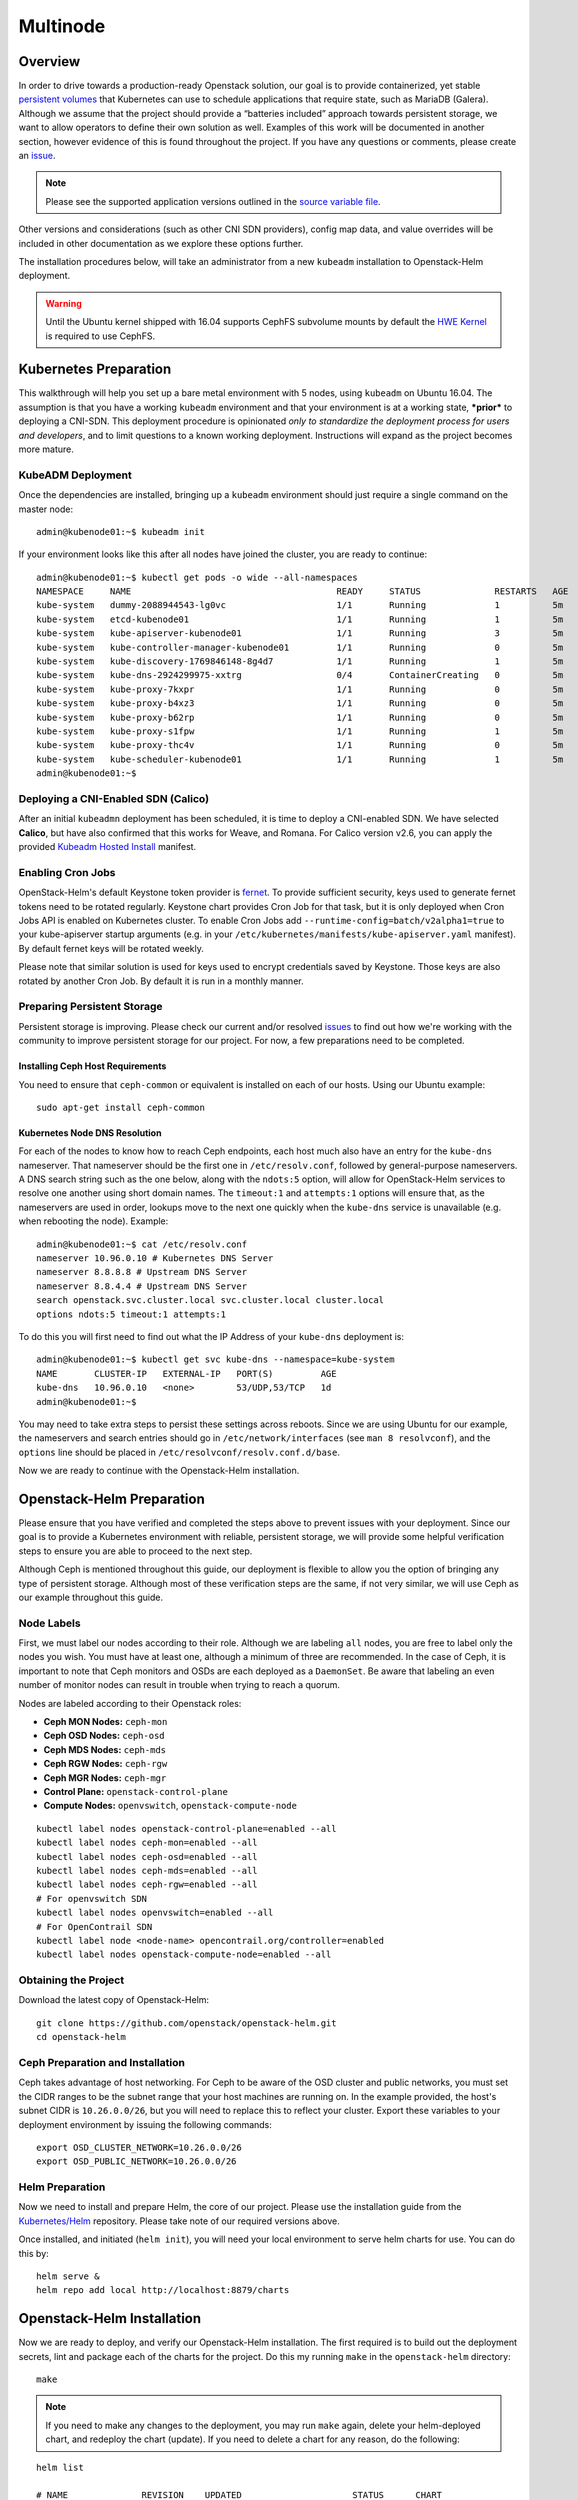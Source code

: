 =========
Multinode
=========

Overview
========

In order to drive towards a production-ready Openstack solution, our
goal is to provide containerized, yet stable `persistent
volumes <https://kubernetes.io/docs/concepts/storage/persistent-volumes/>`_
that Kubernetes can use to schedule applications that require state,
such as MariaDB (Galera). Although we assume that the project should
provide a “batteries included” approach towards persistent storage, we
want to allow operators to define their own solution as well. Examples
of this work will be documented in another section, however evidence of
this is found throughout the project. If you have any questions or
comments, please create an `issue
<https://bugs.launchpad.net/openstack-helm>`_.

.. note::
  Please see the supported application versions outlined in the
  `source variable file <https://github.com/openstack/openstack-helm/blob/master/tools/gate/vars.sh>`_.

Other versions and considerations (such as other CNI SDN providers),
config map data, and value overrides will be included in other
documentation as we explore these options further.

The installation procedures below, will take an administrator from a new
``kubeadm`` installation to Openstack-Helm deployment.

.. warning:: Until the Ubuntu kernel shipped with 16.04 supports CephFS
   subvolume mounts by default the `HWE Kernel
   <../troubleshooting/ubuntu-hwe-kernel.rst>`__ is required to use CephFS.

Kubernetes Preparation
======================

This walkthrough will help you set up a bare metal environment with 5
nodes, using ``kubeadm`` on Ubuntu 16.04. The assumption is that you
have a working ``kubeadm`` environment and that your environment is at a
working state, ***prior*** to deploying a CNI-SDN. This deployment
procedure is opinionated *only to standardize the deployment process for
users and developers*, and to limit questions to a known working
deployment. Instructions will expand as the project becomes more mature.

KubeADM Deployment
-----------------------

Once the dependencies are installed, bringing up a ``kubeadm`` environment
should just require a single command on the master node:

::

    admin@kubenode01:~$ kubeadm init


If your environment looks like this after all nodes have joined the
cluster, you are ready to continue:

::

    admin@kubenode01:~$ kubectl get pods -o wide --all-namespaces
    NAMESPACE     NAME                                       READY     STATUS              RESTARTS   AGE       IP              NODE
    kube-system   dummy-2088944543-lg0vc                     1/1       Running             1          5m        192.168.3.21    kubenode01
    kube-system   etcd-kubenode01                            1/1       Running             1          5m        192.168.3.21    kubenode01
    kube-system   kube-apiserver-kubenode01                  1/1       Running             3          5m        192.168.3.21    kubenode01
    kube-system   kube-controller-manager-kubenode01         1/1       Running             0          5m        192.168.3.21    kubenode01
    kube-system   kube-discovery-1769846148-8g4d7            1/1       Running             1          5m        192.168.3.21    kubenode01
    kube-system   kube-dns-2924299975-xxtrg                  0/4       ContainerCreating   0          5m        <none>          kubenode01
    kube-system   kube-proxy-7kxpr                           1/1       Running             0          5m        192.168.3.22    kubenode02
    kube-system   kube-proxy-b4xz3                           1/1       Running             0          5m        192.168.3.24    kubenode04
    kube-system   kube-proxy-b62rp                           1/1       Running             0          5m        192.168.3.23    kubenode03
    kube-system   kube-proxy-s1fpw                           1/1       Running             1          5m        192.168.3.21    kubenode01
    kube-system   kube-proxy-thc4v                           1/1       Running             0          5m        192.168.3.25    kubenode05
    kube-system   kube-scheduler-kubenode01                  1/1       Running             1          5m        192.168.3.21    kubenode01
    admin@kubenode01:~$

Deploying a CNI-Enabled SDN (Calico)
------------------------------------

After an initial ``kubeadmn`` deployment has been scheduled, it is time
to deploy a CNI-enabled SDN. We have selected **Calico**, but have also
confirmed that this works for Weave, and Romana. For Calico version
v2.6, you can apply the provided `Kubeadm Hosted
Install <https://docs.projectcalico.org/v2.6/getting-started/kubernetes/installation/hosted/kubeadm/>`_
manifest.

Enabling Cron Jobs
------------------

OpenStack-Helm's default Keystone token provider is `fernet
<https://docs.openstack.org/keystone/latest/admin/identity-fernet-token-faq.html>`_.
To provide sufficient security, keys used to generate fernet tokens need to be
rotated regularly. Keystone chart provides Cron Job for that task, but it is
only deployed when Cron Jobs API is enabled on Kubernetes cluster. To enable
Cron Jobs add ``--runtime-config=batch/v2alpha1=true`` to your kube-apiserver
startup arguments (e.g. in your
``/etc/kubernetes/manifests/kube-apiserver.yaml`` manifest). By default fernet
keys will be rotated weekly.

Please note that similar solution is used for keys used to encrypt credentials
saved by Keystone. Those keys are also rotated by another Cron Job. By default
it is run in a monthly manner.

Preparing Persistent Storage
----------------------------

Persistent storage is improving. Please check our current and/or
resolved
`issues <https://bugs.launchpad.net/openstack-helm?field.searchtext=ceph>`__
to find out how we're working with the community to improve persistent
storage for our project. For now, a few preparations need to be
completed.

Installing Ceph Host Requirements
~~~~~~~~~~~~~~~~~~~~~~~~~~~~~~~~~

You need to ensure that ``ceph-common`` or equivalent is installed on each of
our hosts. Using our Ubuntu example:

::

    sudo apt-get install ceph-common

Kubernetes Node DNS Resolution
~~~~~~~~~~~~~~~~~~~~~~~~~~~~~~

For each of the nodes to know how to reach Ceph endpoints, each host much also
have an entry for the ``kube-dns`` nameserver. That nameserver should be the
first one in ``/etc/resolv.conf``, followed by general-purpose nameservers.
A DNS search string such as the one below, along  with the
``ndots:5`` option, will allow for OpenStack-Helm services to resolve one
another using short domain names. The ``timeout:1`` and ``attempts:1``
options will ensure that, as the nameservers are used in order, lookups move
to the next one quickly when the ``kube-dns`` service is unavailable
(e.g. when rebooting the node). Example:

::

    admin@kubenode01:~$ cat /etc/resolv.conf
    nameserver 10.96.0.10 # Kubernetes DNS Server
    nameserver 8.8.8.8 # Upstream DNS Server
    nameserver 8.8.4.4 # Upstream DNS Server
    search openstack.svc.cluster.local svc.cluster.local cluster.local
    options ndots:5 timeout:1 attempts:1

To do this you will first need to find out what the IP Address of your
``kube-dns`` deployment is:

::

    admin@kubenode01:~$ kubectl get svc kube-dns --namespace=kube-system
    NAME       CLUSTER-IP   EXTERNAL-IP   PORT(S)         AGE
    kube-dns   10.96.0.10   <none>        53/UDP,53/TCP   1d
    admin@kubenode01:~$

You may need to take extra steps to persist these settings across reboots.
Since we are using Ubuntu for our example, the nameservers and search entries
should go in ``/etc/network/interfaces`` (see ``man 8 resolvconf``),
and the ``options`` line should be placed in
``/etc/resolvconf/resolv.conf.d/base``.

Now we are ready to continue with the Openstack-Helm installation.

Openstack-Helm Preparation
==========================

Please ensure that you have verified and completed the steps above to
prevent issues with your deployment. Since our goal is to provide a
Kubernetes environment with reliable, persistent storage, we will
provide some helpful verification steps to ensure you are able to
proceed to the next step.

Although Ceph is mentioned throughout this guide, our deployment is
flexible to allow you the option of bringing any type of persistent
storage. Although most of these verification steps are the same, if not
very similar, we will use Ceph as our example throughout this guide.

Node Labels
-----------

First, we must label our nodes according to their role. Although we are
labeling ``all`` nodes, you are free to label only the nodes you wish.
You must have at least one, although a minimum of three are recommended.
In the case of Ceph, it is important to note that Ceph monitors
and OSDs are each deployed as a ``DaemonSet``.  Be aware that
labeling an even number of monitor nodes can result in trouble
when trying to reach a quorum.

Nodes are labeled according to their Openstack roles:

* **Ceph MON Nodes:** ``ceph-mon``
* **Ceph OSD Nodes:** ``ceph-osd``
* **Ceph MDS Nodes:** ``ceph-mds``
* **Ceph RGW Nodes:** ``ceph-rgw``
* **Ceph MGR Nodes:** ``ceph-mgr``
* **Control Plane:** ``openstack-control-plane``
* **Compute Nodes:** ``openvswitch``, ``openstack-compute-node``

::

    kubectl label nodes openstack-control-plane=enabled --all
    kubectl label nodes ceph-mon=enabled --all
    kubectl label nodes ceph-osd=enabled --all
    kubectl label nodes ceph-mds=enabled --all
    kubectl label nodes ceph-rgw=enabled --all
    # For openvswitch SDN
    kubectl label nodes openvswitch=enabled --all
    # For OpenContrail SDN
    kubectl label node <node-name> opencontrail.org/controller=enabled
    kubectl label nodes openstack-compute-node=enabled --all

Obtaining the Project
---------------------

Download the latest copy of Openstack-Helm:

::

    git clone https://github.com/openstack/openstack-helm.git
    cd openstack-helm

Ceph Preparation and Installation
---------------------------------

Ceph takes advantage of host networking.  For Ceph to be aware of the
OSD cluster and public networks, you must set the CIDR ranges to be the
subnet range that your host machines are running on.  In the example provided,
the host's subnet CIDR is ``10.26.0.0/26``, but you will need to replace this
to reflect your cluster. Export these variables to your deployment environment
by issuing the following commands:

::

    export OSD_CLUSTER_NETWORK=10.26.0.0/26
    export OSD_PUBLIC_NETWORK=10.26.0.0/26

Helm Preparation
----------------

Now we need to install and prepare Helm, the core of our project. Please
use the installation guide from the
`Kubernetes/Helm <https://github.com/kubernetes/helm/blob/master/docs/install.md#from-the-binary-releases>`__
repository. Please take note of our required versions above.

Once installed, and initiated (``helm init``), you will need your local
environment to serve helm charts for use. You can do this by:

::

    helm serve &
    helm repo add local http://localhost:8879/charts

Openstack-Helm Installation
===========================

Now we are ready to deploy, and verify our Openstack-Helm installation.
The first required is to build out the deployment secrets, lint and
package each of the charts for the project. Do this my running ``make``
in the ``openstack-helm`` directory:

::

    make

.. note::
  If you need to make any changes to the deployment, you may run
  ``make`` again, delete your helm-deployed chart, and redeploy
  the chart (update). If you need to delete a chart for any reason,
  do the following:

::

    helm list

    # NAME              REVISION    UPDATED                     STATUS      CHART
    # bootstrap         1           Fri Dec 23 13:37:35 2016    DEPLOYED    bootstrap-0.2.0
    # bootstrap-ceph    1           Fri Dec 23 14:27:51 2016    DEPLOYED    bootstrap-0.2.0
    # ceph              3           Fri Dec 23 14:18:49 2016    DEPLOYED    ceph-0.2.0
    # keystone          1           Fri Dec 23 16:40:56 2016    DEPLOYED    keystone-0.2.0
    # mariadb           1           Fri Dec 23 16:15:29 2016    DEPLOYED    mariadb-0.2.0
    # memcached         1           Fri Dec 23 16:39:15 2016    DEPLOYED    memcached-0.2.0
    # rabbitmq          1           Fri Dec 23 16:40:34 2016    DEPLOYED    rabbitmq-0.2.0

    helm delete --purge keystone

Please ensure that you use ``--purge`` whenever deleting a project. Please note that by default
this will not delete the database associated with the project. To enable the deletion of the
associated database when the chart is deleted the manifests.job_db_drop value should be set
to true when the chart is installed.

Ceph Installation and Verification
----------------------------------

Install the first service, which is Ceph. If all instructions have been
followed as mentioned above, this installation should go smoothly. It is at this
point you can also decide to enable keystone authentication for the RadosGW if
you wish to use ceph for tenant facing object storage. If you do not wish to do
this then you should set the value of ``CEPH_RGW_KEYSTONE_ENABLED=false`` before
running the following commands in the ``openstack-helm`` project folder:

::

  : ${CEPH_RGW_KEYSTONE_ENABLED:="true"}
  helm install --namespace=ceph ${WORK_DIR}/ceph --name=ceph \
    --set endpoints.identity.namespace=openstack \
    --set endpoints.object_store.namespace=ceph \
    --set endpoints.ceph_mon.namespace=ceph \
    --set ceph.rgw_keystone_auth=${CEPH_RGW_KEYSTONE_ENABLED} \
    --set network.public=${OSD_PUBLIC_NETWORK} \
    --set network.cluster=${OSD_CLUSTER_NETWORK} \
    --set deployment.storage_secrets=true \
    --set deployment.ceph=true \
    --set deployment.rbd_provisioner=true \
    --set deployment.cephfs_provisioner=true \
    --set deployment.client_secrets=false \
    --set deployment.rgw_keystone_user_and_endpoints=false \
    --set bootstrap.enabled=true

After Ceph has deployed and all the pods are running, you can check the health
of your cluster by running:

::

  MON_POD=$(kubectl get pods \
    --namespace=ceph \
    --selector="application=ceph" \
    --selector="component=mon" \
    --no-headers | awk '{ print $1; exit }')
  kubectl exec -n ceph ${MON_POD} -- ceph -s

For more information on this, please see the section entitled `Ceph
Troubleshooting <../troubleshooting/persistent-storage.html>`__.

Activating Control-Plane Namespace for Ceph
-------------------------------------------

In order for Ceph to fulfill PersistentVolumeClaims within Kubernetes namespaces
outside of Ceph's namespace, a client keyring needs to be present within that
namespace.  For the rest of the OpenStack and supporting core services, this guide
will be deploying the control plane to a seperate namespace ``openstack``.  To
deploy the client keyring and ``ceph.conf`` to the ``openstack`` namespace:

::

    : ${CEPH_RGW_KEYSTONE_ENABLED:="true"}
    helm install --namespace=openstack ${WORK_DIR}/ceph --name=ceph-openstack-config \
      --set endpoints.identity.namespace=openstack \
      --set endpoints.object_store.namespace=ceph \
      --set endpoints.ceph_mon.namespace=ceph \
      --set ceph.rgw_keystone_auth=${CEPH_RGW_KEYSTONE_ENABLED} \
      --set network.public=${OSD_PUBLIC_NETWORK} \
      --set network.cluster=${OSD_CLUSTER_NETWORK} \
      --set deployment.storage_secrets=false \
      --set deployment.ceph=false \
      --set deployment.rbd_provisioner=false \
      --set deployment.cephfs_provisioner=false \
      --set deployment.client_secrets=true \
      --set deployment.rgw_keystone_user_and_endpoints=false

MariaDB Installation and Verification
-------------------------------------

To install MariaDB, issue the following command:

::

    helm install --name=mariadb ./mariadb --namespace=openstack

Installation of Other Services
------------------------------

Now you can easily install the other services simply by going in order:

**Install Memcached/Etcd/RabbitMQ/Ingress/Libvirt:**

::

    helm install --name=memcached ./memcached --namespace=openstack
    helm install --name=etcd-rabbitmq ./etcd --namespace=openstack
    helm install --name=rabbitmq ./rabbitmq --namespace=openstack
    helm install --name=ingress ./ingress --namespace=openstack
    helm install --name=libvirt ./libvirt --namespace=openstack

**Install Keystone:**

::

    helm install --namespace=openstack --name=keystone ./keystone \
      --set pod.replicas.api=2

**Install Open vSwitch or OpenContrail as neutron backend:**

If you intend to install openvswitch as neutron backend

::

    helm install --namespace=openstack --name=openvswitch ./openvswitch

If you intend to install opencontrail as neutron backend

::

    helm install --namespace=openstack --name=opencontrail ./opencontrail


**Install RadosGW Object Storage:**

If you elected to install Ceph with Keystone support for the RadosGW you can
now create endpoints in the Keystone service catalog:

::

    helm install --namespace=openstack ${WORK_DIR}/ceph --name=radosgw-openstack \
      --set endpoints.identity.namespace=openstack \
      --set endpoints.object_store.namespace=ceph \
      --set endpoints.ceph_mon.namespace=ceph \
      --set ceph.rgw_keystone_auth=${CEPH_RGW_KEYSTONE_ENABLED} \
      --set network.public=${OSD_PUBLIC_NETWORK} \
      --set network.cluster=${OSD_CLUSTER_NETWORK} \
      --set deployment.storage_secrets=false \
      --set deployment.ceph=false \
      --set deployment.rbd_provisioner=false \
      --set deployment.client_secrets=false \
      --set deployment.rgw_keystone_user_and_endpoints=true

**Install Horizon:**

::

    helm install --namespace=openstack --name=horizon ./horizon \
      --set network.node_port.enabled=true

**Install Glance:**

Glance supports a number of backends:

* ``pvc``: A simple file based backend using Kubernetes PVCs
* ``rbd``: Uses Ceph RBD devices to store images.
* ``radosgw``: Uses Ceph RadosGW object storage to store images.
* ``swift``: Uses the ``object-storage`` service from the OpenStack service
  catalog to store images.

You can deploy Glance with any of these backends if you deployed both the
RadosGW and created Keystone endpoints by changing the value for
``GLANCE_BACKEND`` in the following:

::

    : ${GLANCE_BACKEND:="radosgw"}
    helm install --namespace=openstack --name=glance ./glance \
      --set pod.replicas.api=2 \
      --set pod.replicas.registry=2 \
      --set storage=${GLANCE_BACKEND}

**Install Heat:**

::

    helm install --namespace=openstack --name=heat ./heat

**Install Neutron:**

::

    helm install --namespace=openstack --name=neutron ./neutron \
      --set pod.replicas.server=2

**Install Nova:**

::

    helm install --namespace=openstack --name=nova ./nova \
      --set pod.replicas.api_metadata=2 \
      --set pod.replicas.osapi=2 \
      --set pod.replicas.conductor=2 \
      --set pod.replicas.consoleauth=2 \
      --set pod.replicas.scheduler=2 \
      --set pod.replicas.novncproxy=2

**Install Cinder:**

::

    helm install --namespace=openstack --name=cinder ./cinder \
      --set pod.replicas.api=2

Final Checks
------------

Now you can run through your final checks. Wait for all services to come
up:

::

    watch kubectl get all --namespace=openstack

Finally, you should now be able to access horizon at http:// using
admin/password

Node and label specific configurations
--------------------------------------

There are situations where we need to define configuration differently for
different nodes in the environment. For example, we may require that some nodes
have a different vcpu_pin_set or other hardware specific deltas in nova.conf.

To do this, we can specify overrides in the values fed to the chart. Ex:

.. code-block:: yaml

    conf:
      nova:
        DEFAULT:
          vcpu_pin_set: "0-31"
          cpu_allocation_ratio: 3.0
      overrides:
        nova_compute:
          labels:
          - label:
              key: compute-type
              values:
              - "dpdk"
              - "sriov"
            conf:
              nova:
                DEFAULT:
                  vcpu_pin_set: "0-15"
          - label:
              key: another-label
              values:
              - "another-value"
            conf:
              nova:
                DEFAULT:
                  vcpu_pin_set: "16-31"
          hosts:
          - name: host1.fqdn
            conf:
              nova:
                DEFAULT:
                  vcpu_pin_set: "8-15"
          - name: host2.fqdn
            conf:
              nova:
                DEFAULT:
                  vcpu_pin_set: "16-23"

Note that only one set of overrides is applied per node, such that:
1. Host overrides supercede label overrides
2. The farther down the list the label appears, the greater precedence it has.
e.g., "another-label" overrides will apply to a node containing both labels.

Also note that other non-overridden values are inherited by hosts and labels with overrides.
The following shows a set of example hosts and the values fed into the configmap for each:

1. ``host1.fqdn`` with labels ``compute-type: dpdk, sriov`` and ``another-label: another-value``:

.. code-block:: yaml

    conf:
      nova:
        DEFAULT:
          vcpu_pin_set: "8-15"
          cpu_allocation_ratio: 3.0

2. ``host2.fqdn`` with labels ``compute-type: dpdk, sriov`` and ``another-label: another-value``:

.. code-block:: yaml

    conf:
      nova:
        DEFAULT:
          vcpu_pin_set: "16-23"
          cpu_allocation_ratio: 3.0

3. ``host3.fqdn`` with labels ``compute-type: dpdk, sriov`` and ``another-label: another-value``:

.. code-block:: yaml

    conf:
      nova:
        DEFAULT:
          vcpu_pin_set: "16-31"
          cpu_allocation_ratio: 3.0

4. ``host4.fqdn`` with labels ``compute-type: dpdk, sriov``:

.. code-block:: yaml

    conf:
      nova:
        DEFAULT:
          vcpu_pin_set: "0-15"
          cpu_allocation_ratio: 3.0

5. ``host5.fqdn`` with no labels:

.. code-block:: yaml

    conf:
      nova:
        DEFAULT:
          vcpu_pin_set: "0-31"
          cpu_allocation_ratio: 3.0
